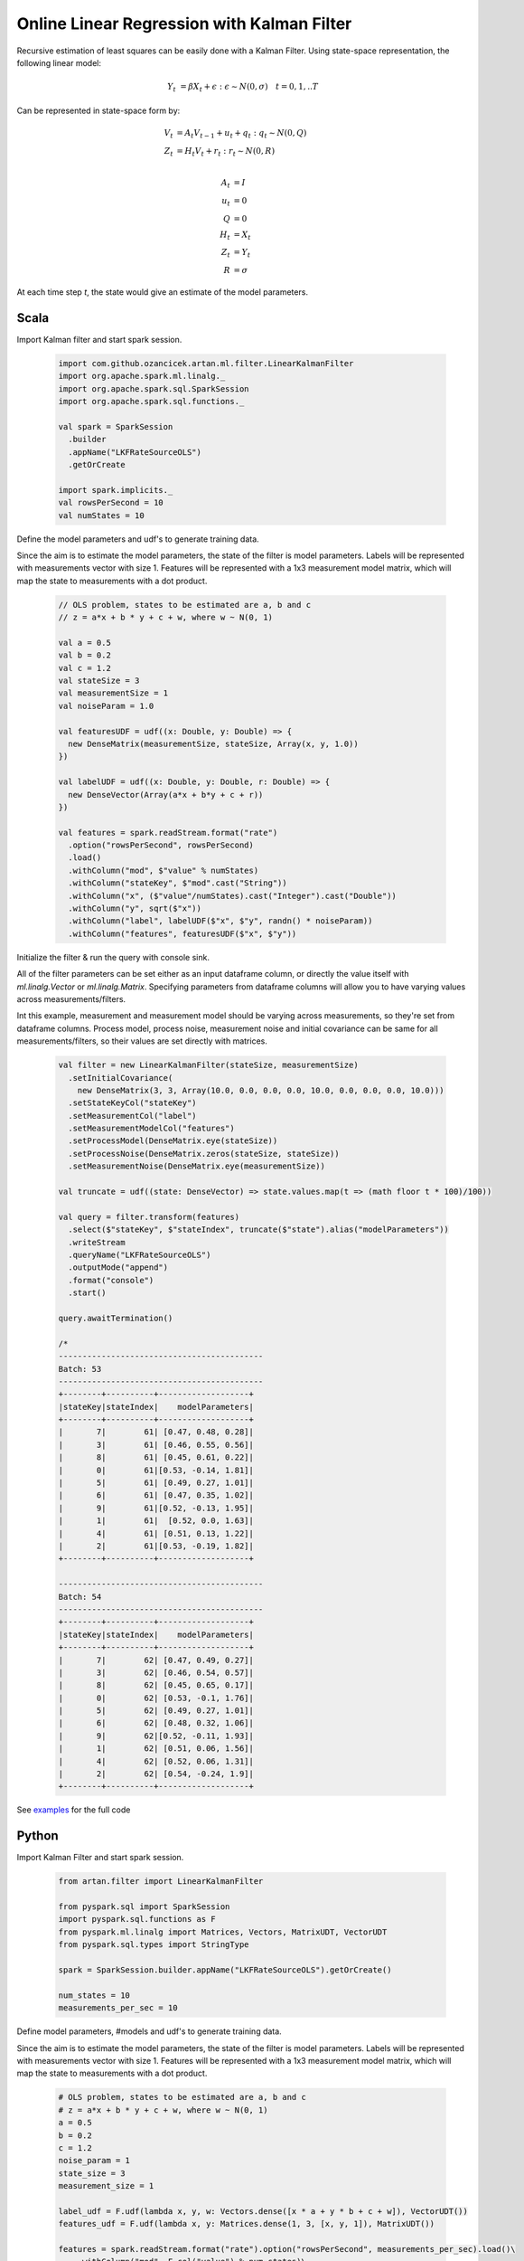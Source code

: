 Online Linear Regression with Kalman Filter
===========================================

Recursive estimation of least squares can be easily done with a Kalman Filter. Using state-space
representation, the following linear model:


    .. math::
        Y_t &= \beta X_t + \epsilon : \epsilon \sim N(0, \sigma) \quad t=0,1,..T

Can be represented in state-space form by:

    .. math::

        V_t &= A_t V_{t-1} + u_t + q_t : q_t \sim N(0, Q) \\
        Z_t &= H_t V_t + r_t: r_t \sim N(0, R) \\

        A_t &= I \\
        u_t &= 0 \\
        Q &= 0 \\
        H_t &= X_t \\
        Z_t &= Y_t \\
        R &= \sigma


At each time step `t`, the state would give an estimate of the model parameters.

Scala
-----
Import Kalman filter and start spark session.

    .. code-block:: scala

        import com.github.ozancicek.artan.ml.filter.LinearKalmanFilter
        import org.apache.spark.ml.linalg._
        import org.apache.spark.sql.SparkSession
        import org.apache.spark.sql.functions._

        val spark = SparkSession
          .builder
          .appName("LKFRateSourceOLS")
          .getOrCreate

        import spark.implicits._
        val rowsPerSecond = 10
        val numStates = 10


Define the model parameters and udf's to generate training data.

Since the aim is to estimate the model parameters, the state of the filter is model parameters.
Labels will be represented with measurements vector with size 1. Features will be represented with a
1x3 measurement model matrix, which will map the state to measurements with a dot product.

    .. code-block:: scala

        // OLS problem, states to be estimated are a, b and c
        // z = a*x + b * y + c + w, where w ~ N(0, 1)

        val a = 0.5
        val b = 0.2
        val c = 1.2
        val stateSize = 3
        val measurementSize = 1
        val noiseParam = 1.0

        val featuresUDF = udf((x: Double, y: Double) => {
          new DenseMatrix(measurementSize, stateSize, Array(x, y, 1.0))
        })

        val labelUDF = udf((x: Double, y: Double, r: Double) => {
          new DenseVector(Array(a*x + b*y + c + r))
        })

        val features = spark.readStream.format("rate")
          .option("rowsPerSecond", rowsPerSecond)
          .load()
          .withColumn("mod", $"value" % numStates)
          .withColumn("stateKey", $"mod".cast("String"))
          .withColumn("x", ($"value"/numStates).cast("Integer").cast("Double"))
          .withColumn("y", sqrt($"x"))
          .withColumn("label", labelUDF($"x", $"y", randn() * noiseParam))
          .withColumn("features", featuresUDF($"x", $"y"))

Initialize the filter & run the query with console sink.

All of the filter parameters can be set either as an input dataframe column, or directly the value itself with
`ml.linalg.Vector` or `ml.linalg.Matrix`. Specifying parameters from dataframe columns will allow you to have
varying values across measurements/filters.

Int this example, measurement and measurement model should be varying across
measurements, so they're set from dataframe columns. Process model, process noise, measurement noise and initial covariance
can be same for all measurements/filters, so their values are set directly with matrices.

    .. code-block:: scala

        val filter = new LinearKalmanFilter(stateSize, measurementSize)
          .setInitialCovariance(
            new DenseMatrix(3, 3, Array(10.0, 0.0, 0.0, 0.0, 10.0, 0.0, 0.0, 0.0, 10.0)))
          .setStateKeyCol("stateKey")
          .setMeasurementCol("label")
          .setMeasurementModelCol("features")
          .setProcessModel(DenseMatrix.eye(stateSize))
          .setProcessNoise(DenseMatrix.zeros(stateSize, stateSize))
          .setMeasurementNoise(DenseMatrix.eye(measurementSize))

        val truncate = udf((state: DenseVector) => state.values.map(t => (math floor t * 100)/100))

        val query = filter.transform(features)
          .select($"stateKey", $"stateIndex", truncate($"state").alias("modelParameters"))
          .writeStream
          .queryName("LKFRateSourceOLS")
          .outputMode("append")
          .format("console")
          .start()

        query.awaitTermination()

        /*
        -------------------------------------------
        Batch: 53
        -------------------------------------------
        +--------+----------+-------------------+
        |stateKey|stateIndex|    modelParameters|
        +--------+----------+-------------------+
        |       7|        61| [0.47, 0.48, 0.28]|
        |       3|        61| [0.46, 0.55, 0.56]|
        |       8|        61| [0.45, 0.61, 0.22]|
        |       0|        61|[0.53, -0.14, 1.81]|
        |       5|        61| [0.49, 0.27, 1.01]|
        |       6|        61| [0.47, 0.35, 1.02]|
        |       9|        61|[0.52, -0.13, 1.95]|
        |       1|        61|  [0.52, 0.0, 1.63]|
        |       4|        61| [0.51, 0.13, 1.22]|
        |       2|        61|[0.53, -0.19, 1.82]|
        +--------+----------+-------------------+

        -------------------------------------------
        Batch: 54
        -------------------------------------------
        +--------+----------+-------------------+
        |stateKey|stateIndex|    modelParameters|
        +--------+----------+-------------------+
        |       7|        62| [0.47, 0.49, 0.27]|
        |       3|        62| [0.46, 0.54, 0.57]|
        |       8|        62| [0.45, 0.65, 0.17]|
        |       0|        62| [0.53, -0.1, 1.76]|
        |       5|        62| [0.49, 0.27, 1.01]|
        |       6|        62| [0.48, 0.32, 1.06]|
        |       9|        62|[0.52, -0.11, 1.93]|
        |       1|        62| [0.51, 0.06, 1.56]|
        |       4|        62| [0.52, 0.06, 1.31]|
        |       2|        62| [0.54, -0.24, 1.9]|
        +--------+----------+-------------------+


See `examples <https://github.com/ozancicek/artan/blob/master/examples/src/main/scala/com/github/ozancicek/artan/examples/streaming/LKFRateSourceOLS.scala>`_ for the full code


Python
------

Import Kalman Filter and start spark session.

    .. code-block:: python

        from artan.filter import LinearKalmanFilter

        from pyspark.sql import SparkSession
        import pyspark.sql.functions as F
        from pyspark.ml.linalg import Matrices, Vectors, MatrixUDT, VectorUDT
        from pyspark.sql.types import StringType

        spark = SparkSession.builder.appName("LKFRateSourceOLS").getOrCreate()

        num_states = 10
        measurements_per_sec = 10


Define model parameters, #models and udf's to generate training data.

Since the aim is to estimate the model parameters, the state of the filter is model parameters.
Labels will be represented with measurements vector with size 1. Features will be represented with a
1x3 measurement model matrix, which will map the state to measurements with a dot product.

    .. code-block:: python

        # OLS problem, states to be estimated are a, b and c
        # z = a*x + b * y + c + w, where w ~ N(0, 1)
        a = 0.5
        b = 0.2
        c = 1.2
        noise_param = 1
        state_size = 3
        measurement_size = 1

        label_udf = F.udf(lambda x, y, w: Vectors.dense([x * a + y * b + c + w]), VectorUDT())
        features_udf = F.udf(lambda x, y: Matrices.dense(1, 3, [x, y, 1]), MatrixUDT())

        features = spark.readStream.format("rate").option("rowsPerSecond", measurements_per_sec).load()\
            .withColumn("mod", F.col("value") % num_states)\
            .withColumn("stateKey", F.col("mod").cast("String"))\
            .withColumn("x", (F.col("value")/num_states).cast("Integer").cast("Double"))\
            .withColumn("y", F.sqrt("x"))\
            .withColumn("w", F.randn(0) * noise_param)\
            .withColumn("label", label_udf("x", "y", "w"))\
            .withColumn("features", features_udf("x", "y"))

Initialize the filter & run the query with console sink.

All of the filter parameters can be set either as an input dataframe column, or directly the value itself with
`ml.linalg.Vector` or `ml.linalg.Matrix`. Specifying parameters from dataframe columns will allow you to have
varying values across measurements/filters.

In this example, measurement and measurement model should be varying across measurements, so they're set from
dataframe columns. Process model, process noise, measurement noise and initial covariance
can be same for all measurements/filters, so their values are set directly with matrices.

    .. code-block:: python

        lkf = LinearKalmanFilter(state_size, measurement_size)\
            .setStateKeyCol("stateKey")\
            .setMeasurementCol("label")\
            .setMeasurementModelCol("features")\
            .setInitialCovariance(Matrices.dense(3, 3, [10, 0, 0, 0, 10, 0, 0, 0, 10]))\
            .setProcessModel(Matrices.dense(3, 3, [1, 0, 0, 0, 1, 0, 0, 0, 1]))\
            .setProcessNoise(Matrices.dense(3, 3, [0] * 9))\
            .setMeasurementNoise(Matrices.dense(1, 1, [1]))

        truncate_udf = F.udf(lambda x: "[%.2f, %.2f, %.2f]" % (x[0], x[1], x[2]), StringType())

        query = lkf.transform(features)\
            .select("stateKey", "stateIndex", truncate_udf("state").alias("modelParameters"))\
            .writeStream\
            .queryName("LKFRateSourceOLS")\
            .outputMode("append")\
            .format("console")\
            .start()

        query.awaitTermination()

        """
        -------------------------------------------
        Batch: 32
        -------------------------------------------
        +--------+----------+-------------------+
        |stateKey|stateIndex|    modelParameters|
        +--------+----------+-------------------+
        |       7|        74|[0.55, -0.30, 2.29]|
        |       3|        74|[0.55, -0.26, 1.87]|
        |       8|        74| [0.51, 0.18, 1.14]|
        |       0|        74| [0.47, 0.52, 0.41]|
        |       5|        74|[0.52, -0.01, 1.70]|
        |       6|        74| [0.49, 0.32, 1.13]|
        |       9|        74| [0.49, 0.39, 0.68]|
        |       1|        74|[0.52, -0.09, 2.15]|
        |       4|        74| [0.50, 0.05, 2.13]|
        |       2|        74| [0.49, 0.34, 0.77]|
        +--------+----------+-------------------+

        -------------------------------------------
        Batch: 33
        -------------------------------------------
        +--------+----------+-------------------+
        |stateKey|stateIndex|    modelParameters|
        +--------+----------+-------------------+
        |       7|        75|[0.54, -0.19, 2.11]|
        |       7|        76|[0.54, -0.22, 2.16]|
        |       3|        75|[0.55, -0.24, 1.84]|
        |       3|        76|[0.55, -0.23, 1.82]|
        |       8|        75| [0.50, 0.18, 1.13]|
        |       8|        76| [0.50, 0.21, 1.10]|
        |       0|        75| [0.47, 0.54, 0.38]|
        |       0|        76| [0.47, 0.54, 0.38]|
        |       5|        75| [0.51, 0.07, 1.58]|
        |       5|        76| [0.50, 0.13, 1.50]|
        |       6|        75| [0.48, 0.35, 1.07]|
        |       6|        76| [0.48, 0.35, 1.07]|
        |       9|        75| [0.49, 0.35, 0.74]|
        |       9|        76| [0.49, 0.37, 0.71]|
        |       1|        75|[0.51, -0.03, 2.07]|
        |       1|        76|[0.51, -0.02, 2.04]|
        |       4|        75| [0.50, 0.06, 2.12]|
        |       4|        76| [0.50, 0.04, 2.15]|
        |       2|        75| [0.49, 0.36, 0.75]|
        |       2|        76| [0.49, 0.33, 0.79]|
        +--------+----------+-------------------+

        """


See `examples <https://github.com/ozancicek/artan/blob/master/examples/src/main/python/streaming/lkf_rate_source_ols.py>`_ for the full code
